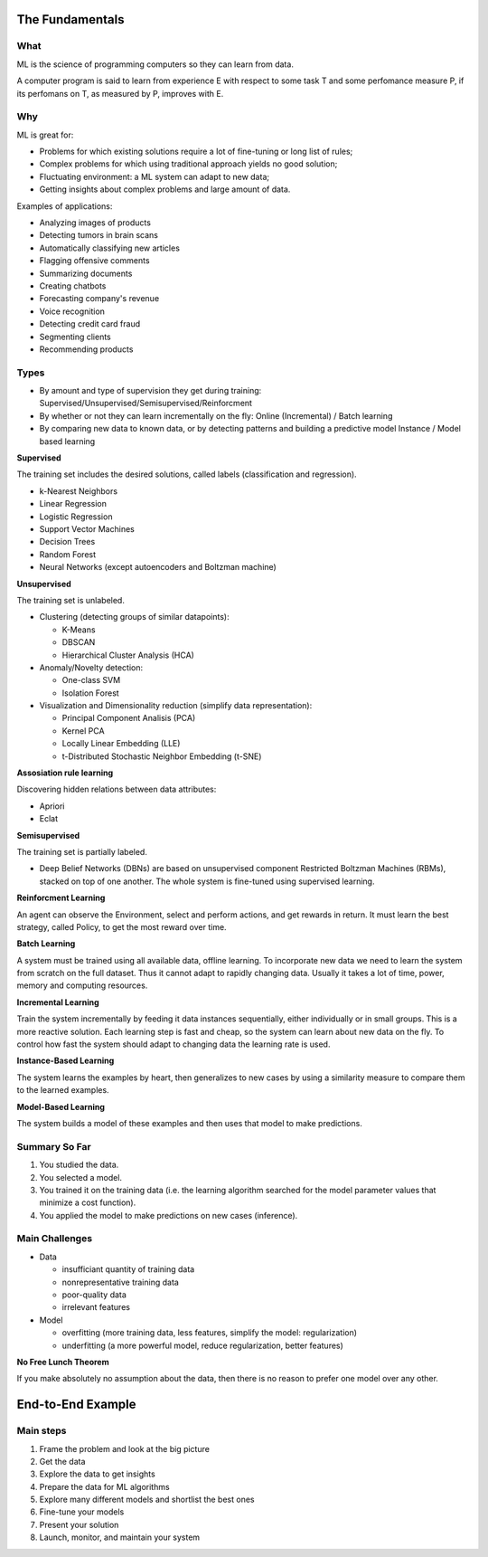 ================
The Fundamentals
================

What
====

ML is the science of programming computers so they can learn from data.

A computer program is said to learn from experience E with respect to some task T and some perfomance measure P, if its perfomans on T, as measured by P, improves with E.

Why
===

ML is great for:

- Problems for which existing solutions require a lot of fine-tuning or long list of rules;
- Complex problems for which using traditional approach yields no good solution;
- Fluctuating environment: a ML system can adapt to new data;
- Getting insights about complex problems and large amount of data.

Examples of applications:

- Analyzing images of products
- Detecting tumors in brain scans
- Automatically classifying new articles
- Flagging offensive comments
- Summarizing documents
- Creating chatbots
- Forecasting company's revenue
- Voice recognition
- Detecting credit card fraud
- Segmenting clients
- Recommending products

Types
=====

- By amount and type of supervision they get during training:
  Supervised/Unsupervised/Semisupervised/Reinforcment
- By whether or not they can learn incrementally on the fly:
  Online (Incremental) / Batch learning
- By comparing new data to known data, or by detecting patterns and building a predictive model
  Instance / Model based learning

**Supervised**

The training set includes the desired solutions, called labels (classification and regression).

- k-Nearest Neighbors 
- Linear Regression
- Logistic Regression
- Support Vector Machines
- Decision Trees
- Random Forest
- Neural Networks (except autoencoders and Boltzman machine)

**Unsupervised**

The training set is unlabeled.

- Clustering (detecting groups of similar datapoints):

  - K-Means
  - DBSCAN
  - Hierarchical Cluster Analysis (HCA)

- Anomaly/Novelty detection:

  - One-class SVM
  - Isolation Forest

- Visualization and Dimensionality reduction (simplify data representation):

  - Principal Component Analisis (PCA)
  - Kernel PCA
  - Locally Linear Embedding (LLE)
  - t-Distributed Stochastic Neighbor Embedding (t-SNE)

**Assosiation rule learning**

Discovering hidden relations between data attributes:

- Apriori
- Eclat

**Semisupervised**

The training set is partially labeled.

- Deep Belief Networks (DBNs) are based on unsupervised component Restricted Boltzman Machines (RBMs),
  stacked on top of one another. The whole system is fine-tuned using supervised learning.

**Reinforcment Learning**

An agent can observe the Environment, select and perform actions, and get rewards in return. It must learn the best strategy, called Policy, to get the most reward over time.

**Batch Learning**

A system must be trained using all available data, offline learning. To incorporate new data we need to learn the system from scratch on the full dataset. Thus it cannot adapt to rapidly changing data. Usually it takes a lot of time, power, memory and computing resources. 

**Incremental Learning**

Train the system incrementally by feeding it data instances sequentially, either individually or in small groups. This is a more reactive solution. Each learning step is fast and cheap, so the system can learn about new data on the fly. To control how fast the system should adapt to changing data the learning rate is used.

**Instance-Based Learning**

The system learns the examples by heart, then generalizes to new cases by using a similarity measure to compare them to the learned examples.

**Model-Based Learning**

The system builds a model of these examples and then uses that model to make predictions.

Summary So Far
==============

1. You studied the data.
2. You selected a model.
3. You trained it on the training data (i.e. the learning algorithm searched for the model 
   parameter values that minimize a cost function).
4. You applied the model to make predictions on new cases (inference).

Main Challenges
===============

- Data

  - insufficiant quantity of training data
  - nonrepresentative training data
  - poor-quality data
  - irrelevant features

- Model

  - overfitting (more training data, less features, simplify the model: regularization)
  - underfitting (a more powerful model, reduce regularization, better features)

**No Free Lunch Theorem**

If you make absolutely no assumption about the data, then there is no reason to prefer one model over any other.

==================
End-to-End Example
==================

Main steps
==========

1. Frame the problem and look at the big picture
2. Get the data
3. Explore the data to get insights
4. Prepare the data for ML algorithms
5. Explore many different models and shortlist the best ones
6. Fine-tune your models
7. Present your solution
8. Launch, monitor, and maintain your system

